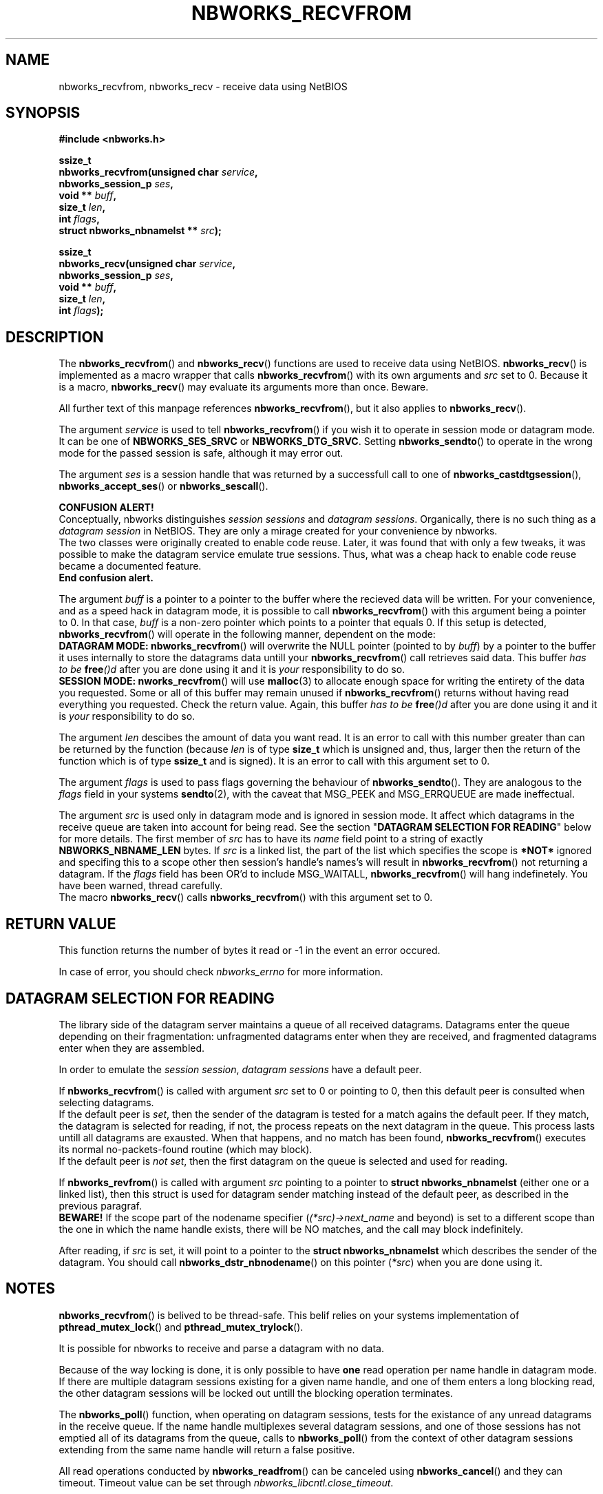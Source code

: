 .TH NBWORKS_RECVFROM 3  2013-05-01 "" "Nbworks Manual"
.SH NAME
nbworks_recvfrom, nbworks_recv \- receive data using NetBIOS
.SH SYNOPSIS
.nf
.B #include <nbworks.h>
.sp
.BI "ssize_t"
.br
.BI "  nbworks_recvfrom(unsigned char " service ","
.br
.BI "                   nbworks_session_p " ses ","
.br
.BI "                   void ** " buff ","
.br
.BI "                   size_t " len ","
.br
.BI "                   int " flags ","
.br
.BI "                   struct nbworks_nbnamelst ** " src ");"
.fi
.sp
.BI "ssize_t"
.br
.BI "  nbworks_recv(unsigned char " service ","
.br
.BI "               nbworks_session_p " ses ","
.br
.BI "               void ** " buff ","
.br
.BI "               size_t " len ","
.br
.BI "               int " flags ");"
.fi
.SH DESCRIPTION
The \fBnbworks_recvfrom\fP() and \fBnbworks_recv\fP() functions are
used to receive data using NetBIOS. \fBnbworks_recv\fP() is
implemented as a macro wrapper that calls \fBnbworks_recvfrom\fP()
with its own arguments and \fIsrc\fP set to 0. Because it is a macro,
\fBnbworks_recv\fP() may evaluate its arguments more than
once. Beware.
.PP
All further text of this manpage references \fBnbworks_recvfrom\fP(),
but it also applies to \fBnbworks_recv\fP().
.PP
The argument \fIservice\fP is used to tell \fBnbworks_recvfrom\fP() if
you wish it to operate in session mode or datagram mode. It can be one
of \fBNBWORKS_SES_SRVC\fP or \fBNBWORKS_DTG_SRVC\fP. Setting
\fBnbworks_sendto\fP() to operate in the wrong mode for the passed
session is safe, although it may error out.
.PP
The argument \fIses\fP is a session handle that was returned by a
successfull call to one of \fBnbworks_castdtgsession\fP(),
\fBnbworks_accept_ses\fP() or \fBnbworks_sescall\fP().
.PP
\fBCONFUSION ALERT!\fP
.br
Conceptually, nbworks distinguishes \fIsession sessions\fP and
\fIdatagram sessions\fP. Organically, there is no such thing as a
\fIdatagram session\fP in NetBIOS. They are only a mirage created for
your convenience by nbworks.
.br
The two classes were originally created to enable code reuse. Later,
it was found that with only a few tweaks, it was possible to make the
datagram service emulate true sessions. Thus, what was a cheap hack to
enable code reuse became a documented feature.
.br
\fBEnd confusion alert.\fP
.PP
The argument \fIbuff\fP is a pointer to a pointer to the buffer where
the recieved data will be written. For your convenience, and as a
speed hack in datagram mode, it is possible to call
\fBnbworks_recvfrom\fP() with this argument being a pointer to 0. In
that case, \fIbuff\fP is a non-zero pointer which points to a pointer
that equals 0. If this setup is detected, \fBnbworks_recvfrom\fP()
will operate in the following manner, dependent on the mode:
.br
\fBDATAGRAM MODE:\fP \fBnbworks_recvfrom\fP() will overwrite the NULL
pointer (pointed to by \fIbuff\fP) by a pointer to the buffer it uses
internally to store the datagrams data untill your
\fBnbworks_recvfrom\fP() call retrieves said data. This buffer \fIhas
to be \fP\fBfree\fP\fI()d\fP after you are done using it and it is
\fIyour\fP responsibility to do so.
.br
\fBSESSION MODE:\fP \fBnworks_recvfrom\fP() will use \fBmalloc\fP(3)
to allocate enough space for writing the entirety of the data you
requested. Some or all of this buffer may remain unused if
\fBnbworks_recvfrom\fP() returns without having read everything you
requested. Check the return value. Again, this buffer \fIhas
to be \fP\fBfree\fP\fI()d\fP after you are done using it and it is
\fIyour\fP responsibility to do so.
.PP
The argument \fIlen\fP descibes the amount of data you want read. It
is an error to call with this number greater than can be returned by
the function (because \fIlen\fP is of type \fBsize_t\fP which is
unsigned and, thus, larger then the return of the function which is of
type \fBssize_t\fP and is signed). It is an error to call with this
argument set to 0.
.PP
The argument \fIflags\fP is used to pass flags governing the behaviour
of \fBnbworks_sendto\fP(). They are analogous to the \fIflags\fP field
in your systems \fBsendto\fP(2), with the caveat that MSG_PEEK and
MSG_ERRQUEUE are made ineffectual.
.PP
The argument \fIsrc\fP is used only in datagram mode and is ignored in
session mode. It affect which datagrams in the receive queue are taken
into account for being read. See the section "\fBDATAGRAM SELECTION FOR
READING\fP" below for more details. The first member of \fIsrc\fP has
to have its \fIname\fP field point to a string of exactly
\fBNBWORKS_NBNAME_LEN\fP bytes. If \fIsrc\fP is a linked list, the
part of the list which specifies the scope is \fB*NOT*\fP ignored and
specifing this to a scope other then session's handle's names's will
result in \fBnbworks_recvfrom\fP() not returning a datagram. If the
\fIflags\fP field has been OR'd to include MSG_WAITALL,
\fBnbworks_recvfrom\fP() will hang indefinetely. You have been warned,
thread carefully.
.br
The macro \fBnbworks_recv\fP() calls \fBnbworks_recvfrom\fP()
with this argument set to 0.
.SH "RETURN VALUE"
This function returns the number of bytes it read or -1 in the event
an error occured.
.PP
In case of error, you should check \fInbworks_errno\fP for more
information.
.SH "DATAGRAM SELECTION FOR READING"
The library side of the datagram server maintains a queue of all
received datagrams. Datagrams enter the queue depending on their
fragmentation: unfragmented datagrams enter when they are received,
and fragmented datagrams enter when they are assembled.
.PP
In order to emulate the \fIsession session\fP, \fIdatagram sessions\fP
have a default peer.
.PP
If \fBnbworks_recvfrom\fP() is called with argument \fIsrc\fP set to 0
or pointing to 0, then this default peer is consulted when selecting
datagrams.
.br
If the default peer is \fIset\fP, then the sender of the datagram is
tested for a match agains the default peer. If they match, the
datagram is selected for reading, if not, the process repeats on the
next datagram in the queue. This process lasts untill all datagrams
are exausted. When that happens, and no match has been found,
\fBnbworks_recvfrom\fP() executes its normal no-packets-found
routine (which may block).
.br
If the default peer is \fInot set\fP, then the first datagram on the
queue is selected and used for reading.
.PP
If \fBnbworks_revfrom\fP() is called with argument \fIsrc\fP pointing
to a pointer to \fBstruct nbworks_nbnamelst\fP (either one or a linked
list), then this struct is used for datagram sender matching instead
of the default peer, as described in the previous paragraf.
.br
\fBBEWARE!\fP If the scope part of the nodename specifier
(\fI(*src)->next_name\fP and beyond) is set to a different scope than
the one in which the name handle exists, there will be NO matches, and
the call may block indefinitely.
.PP
After reading, if \fIsrc\fP is set, it will point to a pointer to the
\fBstruct nbworks_nbnamelst\fP which describes the sender of the
datagram. You should call \fBnbworks_dstr_nbnodename\fP() on this
pointer (\fI*src\fP) when you are done using it.
.SH NOTES
\fBnbworks_recvfrom\fP() is belived to be thread-safe. This belif relies
on your systems implementation of \fBpthread_mutex_lock\fP() and
\fBpthread_mutex_trylock\fP().
.PP
It is possible for nbworks to receive and parse a datagram with no data.
.PP
Because of the way locking is done, it is only possible to have
\fBone\fP read operation per name handle in datagram mode. If there are
multiple datagram sessions existing for a given name handle, and one
of them enters a long blocking read, the other datagram sessions will
be locked out untill the blocking operation terminates.
.PP
The \fBnbworks_poll\fP() function, when operating on datagram
sessions, tests for the existance of any unread datagrams in the
receive queue. If the name handle multiplexes several datagram
sessions, and one of those sessions has not emptied all of its
datagrams from the queue, calls to \fBnbworks_poll\fP() from the
context of other datagram sessions extending from the same name handle
will return a false positive.
.PP
All read operations conducted by \fBnbworks_readfrom\fP() can be
canceled using \fBnbworks_cancel\fP() and they can timeout. Timeout
value can be set through \fInbworks_libcntl.close_timeout\fP.
.PP
Although it may be fashionable to believe that UDPs checksum protects
the internal contents of datagrams, nothing could be further from the
truth. Because of datagram fragmentation, it is possible, unlikely but
still possible, for the NetBIOS implementation to garble the contents
of individual datagrams. There is no way for the NetBIOS implementation
to know for certain it did this. You should exercise caution and not
trust NetBIOS datagrams in the same way you trust UDP datagrams.
.SH "SEE ALSO"
.BR recvfrom (2),
.BR nbworks (7),
.BR nbworks_regname (3),
.BR nbworks_delname (3),
.BR nbworks_create_nbnodename (3),
.BR nbworks_castdtgsession (3),
.BR nbworks_dtgconnect (3),
.BR nbworks_maxdtglen (3),
.BR nbworks_sendto (3)
